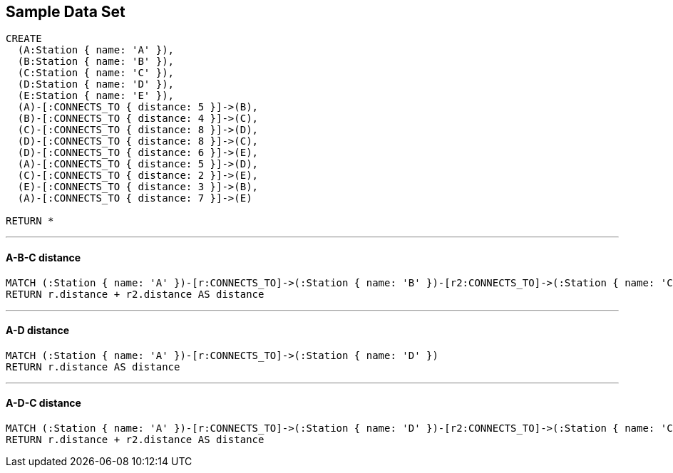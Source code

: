 == Sample Data Set

//setup
[source,cypher]
----
CREATE 
  (A:Station { name: 'A' }),
  (B:Station { name: 'B' }),
  (C:Station { name: 'C' }),
  (D:Station { name: 'D' }),
  (E:Station { name: 'E' }),
  (A)-[:CONNECTS_TO { distance: 5 }]->(B),
  (B)-[:CONNECTS_TO { distance: 4 }]->(C),
  (C)-[:CONNECTS_TO { distance: 8 }]->(D),
  (D)-[:CONNECTS_TO { distance: 8 }]->(C),
  (D)-[:CONNECTS_TO { distance: 6 }]->(E),
  (A)-[:CONNECTS_TO { distance: 5 }]->(D),
  (C)-[:CONNECTS_TO { distance: 2 }]->(E),
  (E)-[:CONNECTS_TO { distance: 3 }]->(B),
  (A)-[:CONNECTS_TO { distance: 7 }]->(E)

RETURN *
----

//graph

'''
==== A-B-C distance

[source,cypher]
----
MATCH (:Station { name: 'A' })-[r:CONNECTS_TO]->(:Station { name: 'B' })-[r2:CONNECTS_TO]->(:Station { name: 'C' })
RETURN r.distance + r2.distance AS distance
----

//output
//table

'''
==== A-D distance

[source,cypher]
----
MATCH (:Station { name: 'A' })-[r:CONNECTS_TO]->(:Station { name: 'D' })
RETURN r.distance AS distance
----

//output
//table

'''
==== A-D-C distance

[source,cypher]
----
MATCH (:Station { name: 'A' })-[r:CONNECTS_TO]->(:Station { name: 'D' })-[r2:CONNECTS_TO]->(:Station { name: 'C' })
RETURN r.distance + r2.distance AS distance
----

//output
//table
